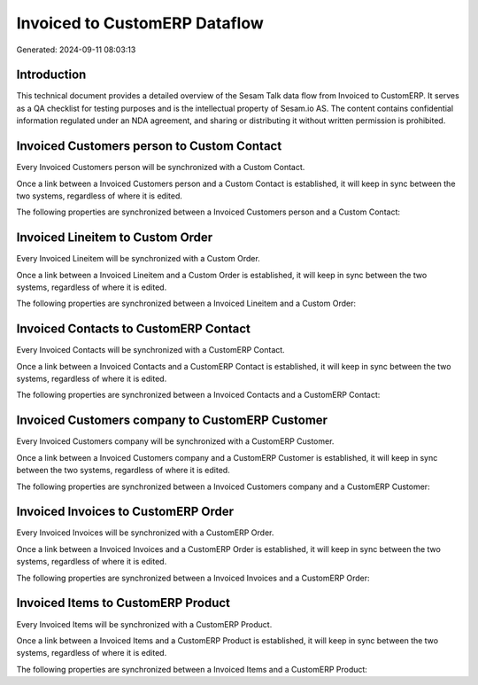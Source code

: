 ==============================
Invoiced to CustomERP Dataflow
==============================

Generated: 2024-09-11 08:03:13

Introduction
------------

This technical document provides a detailed overview of the Sesam Talk data flow from Invoiced to CustomERP. It serves as a QA checklist for testing purposes and is the intellectual property of Sesam.io AS. The content contains confidential information regulated under an NDA agreement, and sharing or distributing it without written permission is prohibited.

Invoiced Customers person to Custom Contact
-------------------------------------------
Every Invoiced Customers person will be synchronized with a Custom Contact.

Once a link between a Invoiced Customers person and a Custom Contact is established, it will keep in sync between the two systems, regardless of where it is edited.

The following properties are synchronized between a Invoiced Customers person and a Custom Contact:

.. list-table::
   :header-rows: 1

   * - Invoiced Customers person Property
     - Custom Contact Property
     - Custom Data Type


Invoiced Lineitem to Custom Order
---------------------------------
Every Invoiced Lineitem will be synchronized with a Custom Order.

Once a link between a Invoiced Lineitem and a Custom Order is established, it will keep in sync between the two systems, regardless of where it is edited.

The following properties are synchronized between a Invoiced Lineitem and a Custom Order:

.. list-table::
   :header-rows: 1

   * - Invoiced Lineitem Property
     - Custom Order Property
     - Custom Data Type


Invoiced Contacts to CustomERP Contact
--------------------------------------
Every Invoiced Contacts will be synchronized with a CustomERP Contact.

Once a link between a Invoiced Contacts and a CustomERP Contact is established, it will keep in sync between the two systems, regardless of where it is edited.

The following properties are synchronized between a Invoiced Contacts and a CustomERP Contact:

.. list-table::
   :header-rows: 1

   * - Invoiced Contacts Property
     - CustomERP Contact Property
     - CustomERP Data Type


Invoiced Customers company to CustomERP Customer
------------------------------------------------
Every Invoiced Customers company will be synchronized with a CustomERP Customer.

Once a link between a Invoiced Customers company and a CustomERP Customer is established, it will keep in sync between the two systems, regardless of where it is edited.

The following properties are synchronized between a Invoiced Customers company and a CustomERP Customer:

.. list-table::
   :header-rows: 1

   * - Invoiced Customers company Property
     - CustomERP Customer Property
     - CustomERP Data Type


Invoiced Invoices to CustomERP Order
------------------------------------
Every Invoiced Invoices will be synchronized with a CustomERP Order.

Once a link between a Invoiced Invoices and a CustomERP Order is established, it will keep in sync between the two systems, regardless of where it is edited.

The following properties are synchronized between a Invoiced Invoices and a CustomERP Order:

.. list-table::
   :header-rows: 1

   * - Invoiced Invoices Property
     - CustomERP Order Property
     - CustomERP Data Type


Invoiced Items to CustomERP Product
-----------------------------------
Every Invoiced Items will be synchronized with a CustomERP Product.

Once a link between a Invoiced Items and a CustomERP Product is established, it will keep in sync between the two systems, regardless of where it is edited.

The following properties are synchronized between a Invoiced Items and a CustomERP Product:

.. list-table::
   :header-rows: 1

   * - Invoiced Items Property
     - CustomERP Product Property
     - CustomERP Data Type

